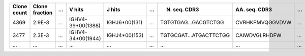 +---------------+------------------+-------+------------------------------------------+-----------------+-------------------+--------------------------+-----------------+-------+
| Clone count   | Clone fraction   | ...   | V hits                                   | J hits          | ...               | N. seq. CDR3             | AA. seq. CDR3   | ...   |
+===============+==================+=======+==========================================+=================+===================+==========================+=================+=======+
| 4369          | 2.9E-3           | ...   | IGHV4-39*00(1388)                        | IGHJ6*00(131)   | ...               | TGTGTGAG...GACGTCTGG     | CVRHKPMVQGGVDVW | ...   |
+---------------+------------------+-------+------------------------------------------+-----------------+-------------------+--------------------------+-----------------+-------+
| 3477          | 2.3E-3           | ...   | IGHV4-34*00(1944)                        | IGHJ4*00(153)   | ...               | TGTGCGAT...ATGACTTCTGG   | CAIWDVGLRHDFW   | ...   |
+---------------+------------------+-------+------------------------------------------+-----------------+-------------------+--------------------------+-----------------+-------+
| ...           | ...              | ...   | ...                                      | ...             | ...               | ...                      | ...             | ...   |
+---------------+------------------+-------+------------------------------------------+-----------------+-------------------+--------------------------+-----------------+-------+